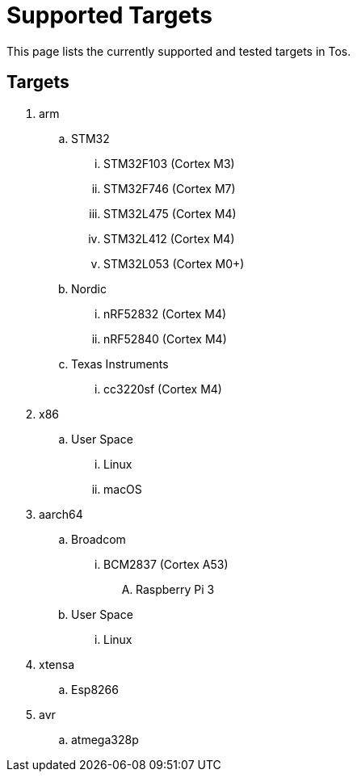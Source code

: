 = Supported Targets

This page lists the currently supported and tested targets in Tos.

== Targets

. arm
.. STM32
... STM32F103   (Cortex M3)
... STM32F746   (Cortex M7)
... STM32L475   (Cortex M4)
... STM32L412   (Cortex M4)
... STM32L053   (Cortex M0+)
.. Nordic
... nRF52832    (Cortex M4)
... nRF52840    (Cortex M4)
.. Texas Instruments
... cc3220sf    (Cortex M4)
. x86
.. User Space
... Linux
... macOS
. aarch64
.. Broadcom
... BCM2837     (Cortex A53)
.... Raspberry Pi 3
.. User Space
... Linux
. xtensa
.. Esp8266
. avr
.. atmega328p